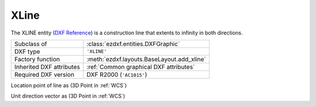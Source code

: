 XLine
=====

.. module:: ezdxf.entities
    :noindex:

The XLINE entity (`DXF Reference`_) is a construction line that extents to infinity in
both directions.

======================== ==========================================
Subclass of              :class:`ezdxf.entities.DXFGraphic`
DXF type                 ``'XLINE'``
Factory function         :meth:`ezdxf.layouts.BaseLayout.add_xline`
Inherited DXF attributes :ref:`Common graphical DXF attributes`
Required DXF version     DXF R2000 (``'AC1015'``)
======================== ==========================================

.. _DXF Reference: http://help.autodesk.com/view/OARX/2018/ENU/?guid=GUID-55080553-34B6-40AA-9EE2-3F3A3A2A5C0A

.. class:: XLine

    .. attribute:: dxf.start

    Location point of line as (3D Point in :ref:`WCS`)

    .. attribute:: dxf.unit_vector

    Unit direction vector as (3D Point in :ref:`WCS`)

    .. automethod:: transform

    .. automethod:: translate
